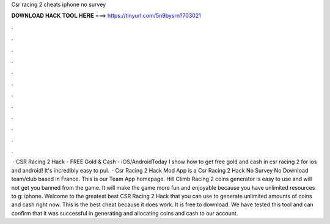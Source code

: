Csr racing 2 cheats iphone no survey

𝐃𝐎𝐖𝐍𝐋𝐎𝐀𝐃 𝐇𝐀𝐂𝐊 𝐓𝐎𝐎𝐋 𝐇𝐄𝐑𝐄 ===> https://tinyurl.com/5n9bysrn?703021

.

.

.

.

.

.

.

.

.

.

.

.

 · CSR Racing 2 Hack - FREE Gold & Cash - iOS/AndroidToday I show how to get free gold and cash in csr racing 2 for ios and android! It's incredibly easy to pul.  · Csr Racing 2 Hack Mod App is a Csr Racing 2 Hack No Survey No Download team/club based in France. This is our Team App homepage. Hill Climb Racing 2 coins generator is easy to use and will not get you banned from the game. It will make the game more fun and enjoyable because you have unlimited resources to g: iphone. Welcome to the greatest best CSR Racing 2 Hack that you can use to generate unlimited amounts of coins and cash right now. This is the best cheat because it does work. It is free to download. We have tested this tool and can confirm that it was successful in generating and allocating coins and cash to our account.